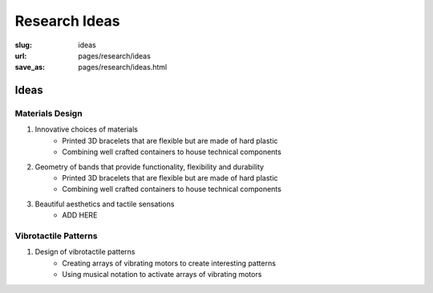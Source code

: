 
Research Ideas
==================================================

:slug: ideas
:url: pages/research/ideas
:save_as: pages/research/ideas.html


.. .. figure: /images/research/ideas-1.png
.. 	:alt: ideas
.. 	:figwidth: 100%
.. 	:width: 40%
.. 	:align: left


Ideas
--------------------------------------------------

Materials Design
..................................................

#. Innovative choices of materials
	- Printed 3D bracelets that are flexible but are made of hard plastic
	- Combining well crafted containers to house technical components


#. Geometry of bands that provide functionality, flexibility and durability
	- Printed 3D bracelets that are flexible but are made of hard plastic
	- Combining well crafted containers to house technical components


#. Beautiful aesthetics and tactile sensations
	- ADD HERE


Vibrotactile Patterns
..................................................

#. Design of vibrotactile patterns
	- Creating arrays of vibrating motors to create interesting patterns
	- Using musical notation to activate arrays of vibrating motors

















